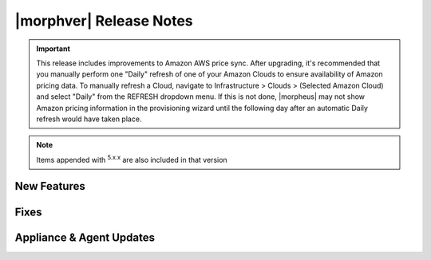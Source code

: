 .. _Release Notes:

*************************
|morphver| Release Notes
*************************

.. IMPORTANT:: This release includes improvements to Amazon AWS price sync. After upgrading, it's recommended that you manually perform one "Daily" refresh of one of your Amazon Clouds to ensure availability of Amazon pricing data. To manually refresh a Cloud, navigate to Infrastructure > Clouds > (Selected Amazon Cloud) and select "Daily" from the REFRESH dropdown menu. If this is not done, |morpheus| may not show Amazon pricing information in the provisioning wizard until the following day after an automatic Daily refresh would have taken place.

.. NOTE:: Items appended with :superscript:`5.x.x` are also included in that version
.. .. include:: highlights.rst

New Features
============


Fixes
=====


Appliance & Agent Updates
=========================


.. ..

